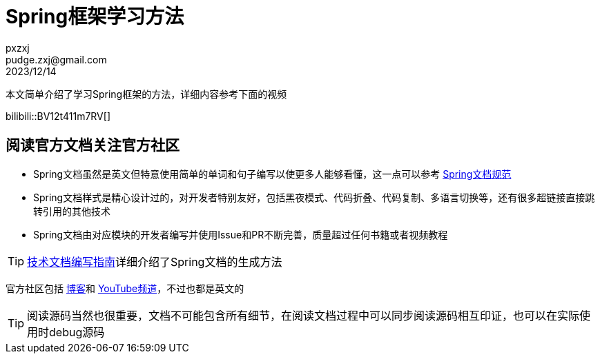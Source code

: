 = Spring框架学习方法
pxzxj; pudge.zxj@gmail.com; 2023/12/14

本文简单介绍了学习Spring框架的方法，详细内容参考下面的视频

bilibili::BV12t411m7RV[]

== 阅读官方文档关注官方社区

* Spring文档虽然是英文但特意使用简单的单词和句子编写以使更多人能够看懂，这一点可以参考 https://github.com/spring-io/spring-asciidoctor-backends/blob/main/guides/style-guide.adoc[Spring文档规范]
* Spring文档样式是精心设计过的，对开发者特别友好，包括黑夜模式、代码折叠、代码复制、多语言切换等，还有很多超链接直接跳转引用的其他技术
* Spring文档由对应模块的开发者编写并使用Issue和PR不断完善，质量超过任何书籍或者视频教程

TIP: https://pxzxj.github.io/articles/documentation.html[技术文档编写指南]详细介绍了Spring文档的生成方法

官方社区包括 https://spring.io/blog/[博客]和 https://www.youtube.com/@SpringSourceDev[YouTube频道]，不过也都是英文的

TIP: 阅读源码当然也很重要，文档不可能包含所有细节，在阅读文档过程中可以同步阅读源码相互印证，也可以在实际使用时debug源码
